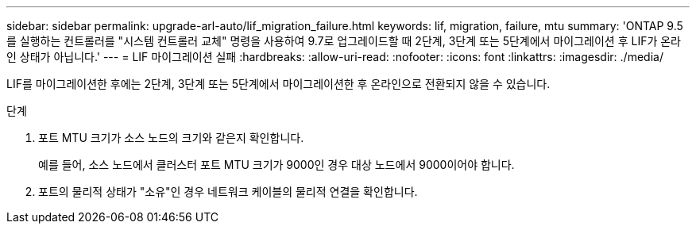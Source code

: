 ---
sidebar: sidebar 
permalink: upgrade-arl-auto/lif_migration_failure.html 
keywords: lif, migration, failure, mtu 
summary: 'ONTAP 9.5를 실행하는 컨트롤러를 "시스템 컨트롤러 교체" 명령을 사용하여 9.7로 업그레이드할 때 2단계, 3단계 또는 5단계에서 마이그레이션 후 LIF가 온라인 상태가 아닙니다.' 
---
= LIF 마이그레이션 실패
:hardbreaks:
:allow-uri-read: 
:nofooter: 
:icons: font
:linkattrs: 
:imagesdir: ./media/


[role="lead"]
LIF를 마이그레이션한 후에는 2단계, 3단계 또는 5단계에서 마이그레이션한 후 온라인으로 전환되지 않을 수 있습니다.

.단계
. 포트 MTU 크기가 소스 노드의 크기와 같은지 확인합니다.
+
예를 들어, 소스 노드에서 클러스터 포트 MTU 크기가 9000인 경우 대상 노드에서 9000이어야 합니다.

. 포트의 물리적 상태가 "소유"인 경우 네트워크 케이블의 물리적 연결을 확인합니다.

